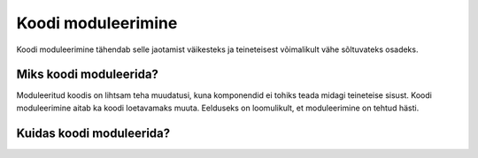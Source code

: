 ===================
Koodi moduleerimine
===================

Koodi moduleerimine tähendab selle jaotamist väikesteks ja teineteisest võimalikult vähe sõltuvateks osadeks.

Miks koodi moduleerida?
=======================

Moduleeritud koodis on lihtsam teha muudatusi, kuna komponendid ei tohiks teada midagi teineteise sisust. Koodi moduleerimine aitab ka koodi loetavamaks muuta. Eelduseks on loomulikult, et moduleerimine on tehtud hästi.

Kuidas koodi moduleerida?
=========================

